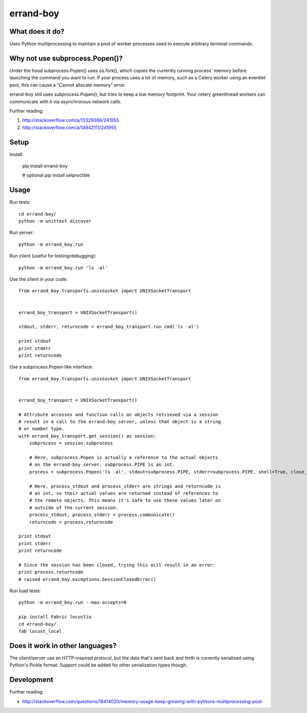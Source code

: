 ==========
errand-boy
==========

.. image:: https://travis-ci.org/greyside/errand-boy.svg?branch=master
    :target: https://travis-ci.org/greyside/errand-boy
.. image:: https://coveralls.io/repos/greyside/errand-boy/badge.png?branch=master
    :target: https://coveralls.io/r/greyside/errand-boy?branch=master

----------------
What does it do?
----------------

Uses Python multiprocessing to maintain a pool of worker processes used to execute arbitrary terminal commands.

-------------------------------
Why not use subprocess.Popen()?
-------------------------------

Under the hood subprocess.Popen() uses os.fork(), which copies the currently running process' memory before launching the command you want to run. If your process uses a lot of memory, such as a Celery worker using an eventlet pool, this can cause a "Cannot allocate memory" error.

errand-boy still uses subprocess.Popen(), but tries to keep a low memory footprint. Your celery greenthread workers can communicate with it via asynchronous network calls.

Further reading:

#. http://stackoverflow.com/a/13329386/241955
#. http://stackoverflow.com/a/14942111/241955

-----
Setup
-----

Install:

    pip install errand-boy

    # optional
    pip install setproctitle

-----
Usage
-----

Run tests::

    cd errand-boy/
    python -m unittest discover

Run server::

    python -m errand_boy.run

Run client (useful for testing/debugging)::

    python -m errand_boy.run 'ls -al'

Use the client in your code::

    from errand_boy.transports.unixsocket import UNIXSocketTransport
    
    
    errand_boy_transport = UNIXSocketTransport()
    
    stdout, stderr, returncode = errand_boy_transport.run_cmd('ls -al')
    
    print stdout
    print stderr
    print returncode

Use a subprocess.Popen-like interface::

    from errand_boy.transports.unixsocket import UNIXSocketTransport
    
    
    errand_boy_transport = UNIXSocketTransport()
    
    # Attribute accesses and function calls on objects retrieved via a session
    # result in a call to the errand-boy server, unless that object is a string
    # or number type.
    with errand_boy_transport.get_session() as session:
        subprocess = session.subprocess
        
        # Here, subprocess.Popen is actually a reference to the actual objects
        # on the errand-boy server. subprocess.PIPE is an int.
        process = subprocess.Popen('ls -al', stdout=subprocess.PIPE, stderr=subprocess.PIPE, shell=True, close_fds=True)
        
        # Here, process_stdout and process_stderr are strings and returncode is
        # an int, so their actual values are returned instead of references to
        # the remote objects. This means it's safe to use these values later on
        # outside of the current session.
        process_stdout, process_stderr = process.communicate()
        returncode = process.returncode
    
    print stdout
    print stderr
    print returncode
    
    # Since the session has been closed, trying this will result in an error:
    print process.returncode
    # raised errand_boy.exceptions.SessionClosedError()

Run load tests::

    python -m errand_boy.run --max-accepts=0

    pip install Fabric locustio
    cd errand-boy/
    fab locust_local

--------------------------------
Does it work in other languages?
--------------------------------

The client/server use an HTTP-inspired protocol, but the data that's sent back and forth is currently serialized using Python's Pickle format. Support could be added for other serialization types though.

-----------
Development
-----------

Further reading:

* http://stackoverflow.com/questions/18414020/memory-usage-keep-growing-with-pythons-multiprocessing-pool

